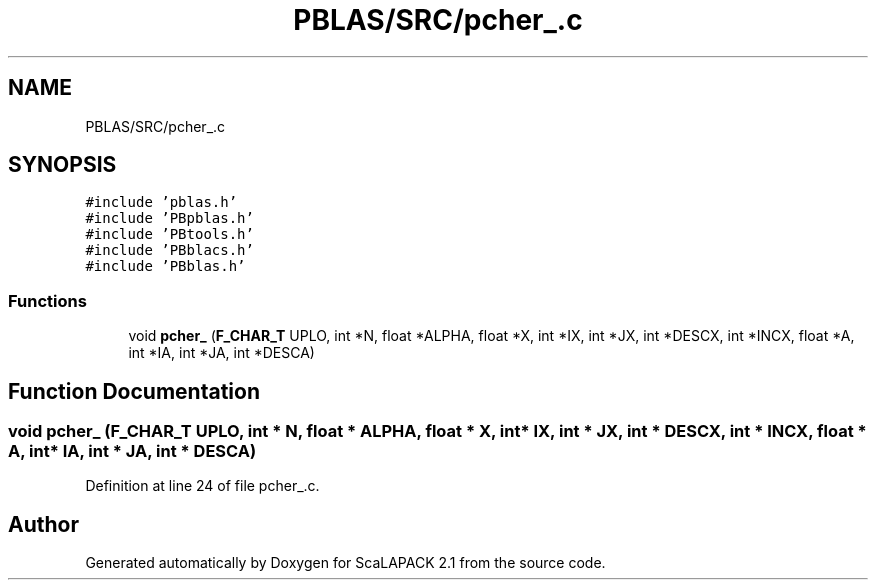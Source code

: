 .TH "PBLAS/SRC/pcher_.c" 3 "Sat Nov 16 2019" "Version 2.1" "ScaLAPACK 2.1" \" -*- nroff -*-
.ad l
.nh
.SH NAME
PBLAS/SRC/pcher_.c
.SH SYNOPSIS
.br
.PP
\fC#include 'pblas\&.h'\fP
.br
\fC#include 'PBpblas\&.h'\fP
.br
\fC#include 'PBtools\&.h'\fP
.br
\fC#include 'PBblacs\&.h'\fP
.br
\fC#include 'PBblas\&.h'\fP
.br

.SS "Functions"

.in +1c
.ti -1c
.RI "void \fBpcher_\fP (\fBF_CHAR_T\fP UPLO, int *N, float *ALPHA, float *X, int *IX, int *JX, int *DESCX, int *INCX, float *A, int *IA, int *JA, int *DESCA)"
.br
.in -1c
.SH "Function Documentation"
.PP 
.SS "void pcher_ (\fBF_CHAR_T\fP UPLO, int * N, float          * ALPHA, float * X, int * IX, int * JX, int * DESCX, int * INCX, float          * A, int            * IA, int * JA, int            * DESCA)"

.PP
Definition at line 24 of file pcher_\&.c\&.
.SH "Author"
.PP 
Generated automatically by Doxygen for ScaLAPACK 2\&.1 from the source code\&.
